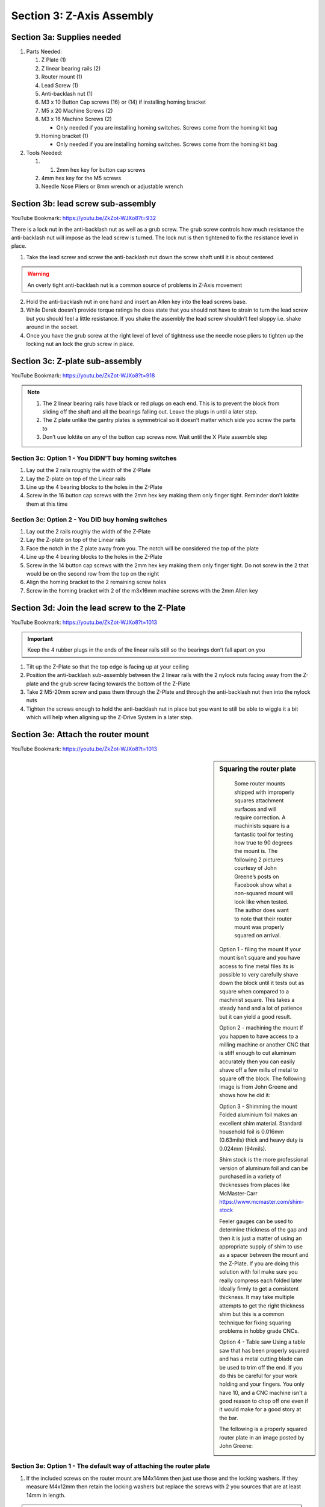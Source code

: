 Section 3:  Z-Axis Assembly
===========================

.. raw:: html

   <iframe width="853" height="480" src="https://www.youtube.com/embed/ZkZot-WJXo8?start=648" frameborder="0" allow="accelerometer; autoplay; encrypted-media; gyroscope; picture-in-picture" allowfullscreen></iframe>

.. figure:: Section3_start.png
   :width: 80%


Section 3a: Supplies needed
---------------------------
#.  Parts Needed:

    #. Z Plate (1) 
    
    #. Z linear bearing rails (2)

    #. Router mount (1)

    #. Lead Screw (1)

    #. Anti-backlash nut (1)

    #. M3 x 10 Button Cap screws (16) or (14) if installing homing bracket

    #. M5 x 20 Machine Screws (2)

    #. M3 x 16 Machine Screws (2)
    
       * Only needed if you are installing homing switches.  Screws come from the homing kit bag

    #. Homing bracket (1) 
       
       * Only needed if you are installing homing switches.  Screws come from the homing kit bag

#.  Tools Needed:

    #. 1. 2mm hex key for button cap screws

    #. 4mm hex key for the M5 screws

    #. Needle Nose Pliers or 8mm wrench or adjustable wrench


Section 3b: lead screw sub-assembly
-----------------------------------

YouTube Bookmark: https://youtu.be/ZkZot-WJXo8?t=932

There is a lock nut in the anti-backlash nut as well as a grub screw.  The grub screw controls how much 
resistance the anti-backlash nut will impose as the lead screw is turned. The lock nut is then tightened 
to fix the resistance level in place.

.. image:: section3b_lead_screw_complete.png
   :width: 50%

1. Take the lead screw and screw the anti-backlash nut down the screw shaft until it is about centered

.. warning:: An overly tight anti-backlash nut is a common source of problems in Z-Axis movement

2. Hold the anti-backlash nut in one hand and insert an Allen key into the lead screws base.

3. While Derek doesn’t provide torque ratings he does state that you should not have to strain to
   turn the lead screw but you should feel a little resistance.  If you shake the assembly the lead 
   screw shouldn’t feel sloppy i.e. shake around in the socket.

4.  Once you have the grub screw at the right level of level of tightness use the needle nose pliers 
    to tighten up the locking nut an lock the grub screw in place. 


Section 3c:  Z-plate sub-assembly
---------------------------------

YouTube Bookmark:  https://youtu.be/ZkZot-WJXo8?t=918


.. note::  1) The 2 linear bearing rails have black or red plugs on each end.  This is to prevent the block from 
              sliding off the shaft and all the bearings falling out.  Leave the plugs in until a later step.
           2)  The Z plate unlike the gantry plates is symmetrical so it doesn’t matter which side you screw the parts to
           3) Don’t use loktite on any of the button cap screws now.  Wait until the X Plate assemble step


Section 3c: Option 1 - You DIDN'T buy homing switches
`````````````````````````````````````````````````````
.. todo::  get a picture of the Z-Plate without the homing bracket on it

1. Lay out the 2 rails roughly the width of the Z-Plate

2. Lay the Z-plate on top of the Linear rails 

3. Line up the 4 bearing blocks to the holes in the Z-Plate

4. Screw in the 16 button cap screws with the 2mm hex key making them only finger tight. Reminder don’t loktite them at this time


Section 3c: Option 2 - You DID buy homing switches
``````````````````````````````````````````````````
.. image:: section3c_option_2_done.png
   :width: 50%

1. Lay out the 2 rails roughly the width of the Z-Plate

2. Lay the Z-plate on top of the Linear rails 

3. Face the notch in the Z plate away from you.  The notch will be considered the top of the plate

4. Line up the 4 bearing blocks to the holes in the Z-Plate

5. Screw in the 14 button cap screws with the 2mm hex key making them only finger tight. Do not screw in the 2 that would be on the second row from the top on the right

6. Align the homing bracket to the 2 remaining screw holes

7. Screw in the homing bracket with 2 of the m3x16mm machine screws with the 2mm Allen key


Section 3d: Join the lead screw to the Z-Plate
----------------------------------------------
.. image:: section3d_anti_backlash_on_plate.png
   :width: 30%

YouTube Bookmark:  https://youtu.be/ZkZot-WJXo8?t=1013

.. important::  Keep the 4 rubber plugs in the ends of the linear rails still so the bearings don’t fall apart on you

1. Tilt up the Z-Plate so that the top edge is facing up at your ceiling

2. Position the anti-backlash sub-assembly between the 2 linear rails with the 2 nylock nuts facing away from the Z-plate and the grub screw facing towards the bottom of the Z-Plate

3. Take 2 M5-20mm screw and pass them through the Z-Plate and through the anti-backlash nut then into the nylock nuts

4. Tighten the screws enough to hold the anti-backlash nut in place but you want to still be able to wiggle it a bit which will help when aligning up the Z-Drive System in a later step.


Section 3e: Attach the router mount
-----------------------------------
.. image:: section3d_anti_backlash_on_plate.png
   :width: 30%

YouTube Bookmark:  https://youtu.be/ZkZot-WJXo8?t=1013

.. sidebar:: Squaring the router plate

    Some router mounts shipped with improperly squares attachment surfaces and will require correction. A machinists square is a 
    fantastic tool for testing how true to 90 degrees the mount is.  The following 2 pictures courtesy of John Greene’s posts on Facebook show what a 
    non-squared mount will look like when tested.  The author does want to note that their router mount was properly squared on arrival.


   .. image:: section_3e_nonsquared_router1.png
      :width: 50%

   .. image:: section_3e_nonsquared_router2.png
      :width: 50%

   Option 1 - filing the mount
   If your mount isn’t square and you have access to fine metal files its is possible to very carefully shave down the block until it tests out as square when compared to a machinist 
   square.  This takes a steady hand and a lot of patience but it can yield a good result.

   Option 2 - machining the mount
   If you happen to have access to a milling machine or another CNC that is stiff enough to cut aluminum accurately then you can easily shave off a few mills of metal to square off 
   the block.  The following image is from John Greene and shows how he did it:

   .. image:: section_3e_filed_mount.png
      :width: 50%

   Option 3 - Shimming the mount
   Folded aluminium foil makes an excellent shim material.  Standard household foil is 0.016mm (0.63mils) thick and heavy duty is 0.024mm (94mils).  

   Shim stock is the more professional version of aluminum foil and can be purchased in a variety of thicknesses from places like McMaster-Carr https://www.mcmaster.com/shim-stock

   Feeler gauges can be used to determine thickness of the gap and then it is just a matter of using an appropriate supply of shim to use as a spacer between the mount and the Z-Plate.  
   If you are doing this solution with foil make sure you really compress each folded later Ideally firmly to get a consistent thickness.  It may take multiple attempts to get the right 
   thickness shim but this is a common technique for fixing squaring problems in hobby grade CNCs.  

   Option 4 - Table saw
   Using a table saw that has been properly squared and has a metal cutting blade can be used to trim off the end.  If you do this be careful for your work holding and your fingers.
   You only have 10, and a CNC machine isn't a good reason to chop off one even if it would make for a good story at the bar.

   The following is a properly squared router plate in an image posted by John Greene:

   .. image:: section_3e_properly_squared_mount.png
      :width: 50%



Section 3e: Option 1 - The default way of attaching the router plate
````````````````````````````````````````````````````````````````````
1. If the included screws on the router mount are M4x14mm then just use those and the locking washers.  If they measure M4x12mm then retain the locking washers but replace the screws 
   with 2 you sources that are at least 14mm in length.  

.. note::   Derek slips in the video and says multiple size and length screws in his overlay.

2. The router plate will obstruct 4 of the lower and inner m3 button cap screws when attached.  Test align the plate to identify the offending screws and tighten then to their final torque.  
   Apply loktite to them at this point.

3. Pass the 2 screws through the router plate such that they exit on the side without the linear rails.

4. If the holes are too full of powder coating you can gently tap the screw through the hole or use a reamer to clear out the excess

5. Slide the 2 M4x14mm screws into the router plate and tighten it.  

6. Test the plate for square and correct via any of the discussed techniques.

7. Once you feel good about the squareness undo the 2 screws, apply loktite and secure them tightly.

8. Retest for squareness to make sure you didn’t mess anything up


Section 3e: Option 2 - Using Brad Ellerbroek tramming plate modification. 
`````````````````````````````````````````````````````````````````````````

.. MillRight CNC Mega V Facebook Group 

In a post to the `MillRight CNC Mega V Facebook Group <https://www.facebook.com/groups/1006388983068312/permalink/1133958160311393/>`_
Brad Ellerbroek announced he had designed an aluminum plate to simplify the process of squaring the router mount and ultimately simplifying tramming.
If you purchase the plate from Brad it comes with very complete `documentation <https://drive.google.com/file/d/1Yc8Sr-U3OkEkd9rxo0iw7StomRTyWeDM/view?fbclid=IwAR23EVRFDl58d-2futrkE14Ie2B--xgnSa6sh4fzu9QVPtIpOv3tr89NjWU>`_ 
on how to install it on the router plate.  If you feel like cutting one yourself, he posted the Fusion 360 file on `Google Drive <https://drive.google.com/file/d/1IqCz4tO2tKrhN-R_FnJYufnnnhnSeFPm/view?usp=sharing&fbclid=IwAR2W5TqoOcIO-L5jHB9g2feQnZWXAxpV644OAtw-JIP0fDhq5IsZnC7ixkE>`_.

.. image:: section_3e_brads_plate1.png
   :width: 50%

.. image:: section_3e_brads_plate2.png
   :width: 50%







